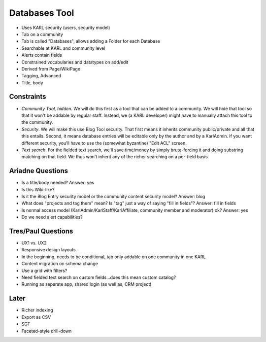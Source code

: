 ==============
Databases Tool
==============

- Uses KARL security (users, security model)

- Tab on a community

- Tab is called "Databases", allows adding a Folder for each Database

- Searchable at KARL and community level

- Alerts contain fields

- Constrained vocabularies and datatypes on add/edit

- Derived from Page/WikiPage

- Tagging, Advanced

- Title, body

Constraints
===========

- *Community Tool, hidden*. We will do this first as a tool that can be
  added to a community. We will hide that tool so that it won't be
  addable by regular staff. Instead, we (a KARL developer) might have to
  manually attach this tool to the community.

- *Security*. We will make this use Blog Tool security. That first
  means it inherits community public/private and all that this entails.
  Second, it means database entries will be editable only by the author
  and by a KarlAdmin. If you want different security,
  you'll have to use the (somewhat byzantine) "Edit ACL" screen.

- *Text search*. For the fielded text search, we'll save time/money by
  simply brute-forcing it and doing substring matching on that field.
  We thus won't inherit any of the richer searching on a per-field basis.

Ariadne Questions
=================

- Is a title/body needed? Answer: yes

- Is this Wiki-like?

- Is it the Blog Entry security model or the community content security
  model? Answer: blog

- What does "projects and tag them" mean? Is "tag" just a way of saying
  "fill in fields"? Answer: fill in fields

- Is normal access model (KarlAdmin/KarlStaff/KarlAffiliate,
  community member and moderator) ok? Answer: yes

- Do we need alert capabilities?

Tres/Paul Questions
===================

- UX1 vs. UX2

- Responsive design layouts

- In the beginning, needs to be conditional, tab only addable on one
  community in one KARL

- Content migration on schema change

- Use a grid with filters?

- Need fielded text search on custom fields...does this mean custom
  catalog?

- Running as separate app, shared login (as well as, CRM project)

Later
=====

- Richer indexing

- Export as CSV

- SGT

- Faceted-style drill-down